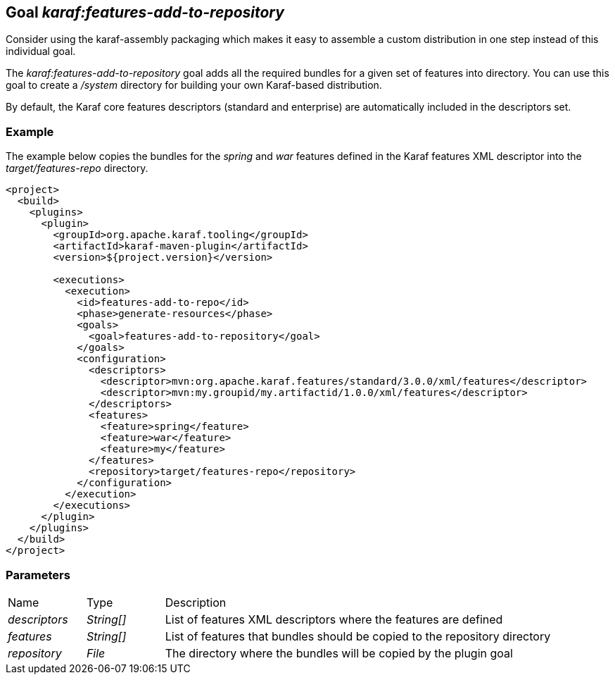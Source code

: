 // 
// Licensed under the Apache License, Version 2.0 (the "License");
// you may not use this file except in compliance with the License.
// You may obtain a copy of the License at
// 
//      http://www.apache.org/licenses/LICENSE-2.0
// 
// Unless required by applicable law or agreed to in writing, software
// distributed under the License is distributed on an "AS IS" BASIS,
// WITHOUT WARRANTIES OR CONDITIONS OF ANY KIND, either express or implied.
// See the License for the specific language governing permissions and
// limitations under the License.
// 

== Goal _karaf:features-add-to-repository_

Consider using the karaf-assembly packaging which makes it easy to assemble a custom distribution in one step instead of this individual goal.

The _karaf:features-add-to-repository_ goal adds all the required bundles for a given set of features into directory.  You can use this goal to create a _/system_ directory for building your own Karaf-based distribution.

By default, the Karaf core features descriptors (standard and enterprise) are automatically included in the descriptors set.

=== Example
The example below copies the bundles for the _spring_ and _war_ features defined in the Karaf features XML descriptor into the _target/features-repo_ directory.
[source,xml]
----
<project>
  <build>
    <plugins>
      <plugin>
        <groupId>org.apache.karaf.tooling</groupId>
        <artifactId>karaf-maven-plugin</artifactId>
        <version>${project.version}</version>

        <executions>
          <execution>
            <id>features-add-to-repo</id>
            <phase>generate-resources</phase>
            <goals>
              <goal>features-add-to-repository</goal>
            </goals>
            <configuration>
              <descriptors>
                <descriptor>mvn:org.apache.karaf.features/standard/3.0.0/xml/features</descriptor>
                <descriptor>mvn:my.groupid/my.artifactid/1.0.0/xml/features</descriptor>
              </descriptors>
              <features>
                <feature>spring</feature>
                <feature>war</feature>
                <feature>my</feature>
              </features>
              <repository>target/features-repo</repository>
            </configuration>
          </execution>
        </executions>
      </plugin>
    </plugins>
  </build>
</project>
----

=== Parameters

[cols="1,1,5"]
|===
| Name | Type | Description
| _descriptors_ | _String[]_ | List of features XML descriptors where the features are defined 
| _features_ | _String[]_ | List of features that bundles should be copied to the repository directory
| _repository_ | _File_ | The directory where the bundles will be copied by the plugin goal 
|===

